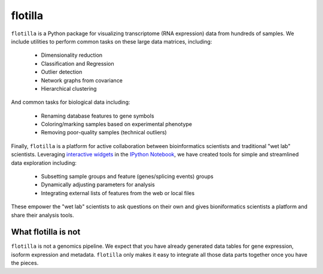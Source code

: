 flotilla
========

``flotilla`` is a Python package for visualizing transcriptome (RNA expression) data from hundreds of
samples. We include utilities to perform common tasks on these large data matrices, including:
 
  * Dimensionality reduction
  * Classification and Regression
  * Outlier detection
  * Network graphs from covariance
  * Hierarchical clustering
  
And common tasks for biological data including:

  * Renaming database features to gene symbols
  * Coloring/marking samples based on experimental phenotype
  * Removing poor-quality samples (technical outliers)
  
  
Finally, ``flotilla`` is a platform for active collaboration between bioinformatics scientists and 
traditional "wet lab" scientists. Leveraging `interactive widgets <https://github.com/ipython/ipython/tree/master/examples/Interactive%20Widgets>`_ 
in the `IPython Notebook <http://ipython.org/notebook.html>`_, 
we have created tools for simple and streamlined data exploration including:

  * Subsetting sample groups and feature (genes/splicing events) groups
  * Dynamically adjusting parameters for analysis
  * Integrating external lists of features from the web or local files

These empower the "wet lab" scientists to ask questions on their own and gives bioniformatics
scientists a platform and share their analysis tools.


What flotilla is **not**
-----------------------

``flotilla`` is not a genomics pipeline. We expect that you have already generated
data tables for gene expression, isoform expression and metadata. ``flotilla`` only makes 
it easy to integrate all those data parts together once you have the pieces.
